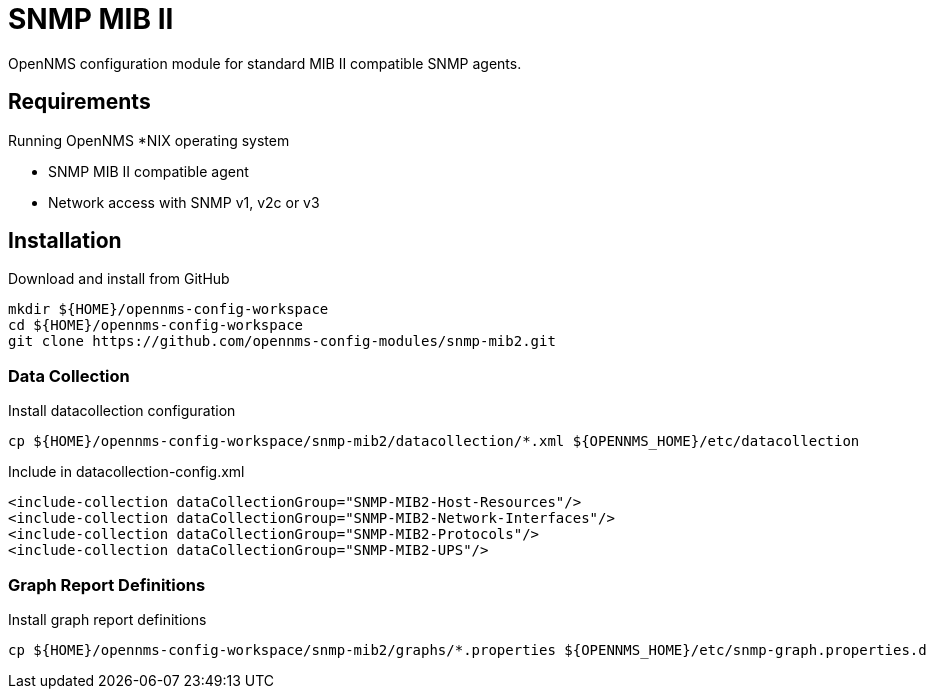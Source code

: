 = SNMP MIB II

OpenNMS configuration module for standard MIB II compatible SNMP agents.

== Requirements

Running OpenNMS *NIX operating system

- SNMP MIB II compatible agent
- Network access with SNMP v1, v2c or v3

== Installation

.Download and install from GitHub
[source, bash]
----
mkdir ${HOME}/opennms-config-workspace
cd ${HOME}/opennms-config-workspace
git clone https://github.com/opennms-config-modules/snmp-mib2.git
----

=== Data Collection

.Install datacollection configuration
[source, bash]
----
cp ${HOME}/opennms-config-workspace/snmp-mib2/datacollection/*.xml ${OPENNMS_HOME}/etc/datacollection
----

.Include in datacollection-config.xml
[source, xml]
----
<include-collection dataCollectionGroup="SNMP-MIB2-Host-Resources"/>
<include-collection dataCollectionGroup="SNMP-MIB2-Network-Interfaces"/>
<include-collection dataCollectionGroup="SNMP-MIB2-Protocols"/>
<include-collection dataCollectionGroup="SNMP-MIB2-UPS"/>
----

=== Graph Report Definitions

.Install graph report definitions
[source, bash]
----
cp ${HOME}/opennms-config-workspace/snmp-mib2/graphs/*.properties ${OPENNMS_HOME}/etc/snmp-graph.properties.d
----

